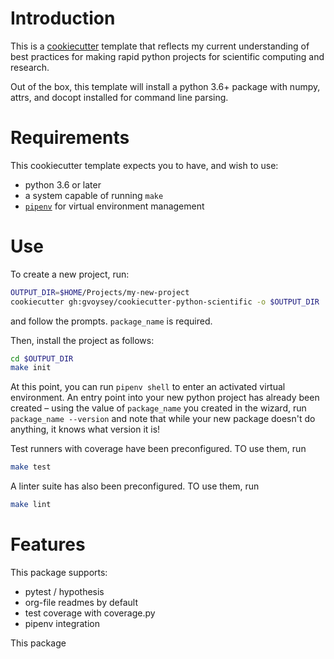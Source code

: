 * Introduction
This is a [[https://cookiecutter.readthedocs.io/][cookiecutter]] template that reflects my current understanding of best
practices for making rapid python projects for scientific computing and research. 

Out of the box, this template will install a python 3.6+ package with numpy, attrs,
and docopt installed for command line parsing.

* Requirements

This cookiecutter template expects you to have, and wish to use: 
- python 3.6 or later
- a system capable of running =make=
- [[https://docs.pipenv.org/][=pipenv=]] for virtual environment management


* Use
To create a new project, run:
#+begin_src bash
OUTPUT_DIR=$HOME/Projects/my-new-project
cookiecutter gh:gvoysey/cookiecutter-python-scientific -o $OUTPUT_DIR
#+end_src

and follow the prompts. =package_name= is required.

Then, install the project as follows:
#+begin_src bash
cd $OUTPUT_DIR
make init
#+end_src
At this point, you can run =pipenv shell= to enter an activated virtual environment.  An entry point into your new python project has already been created -- using the value of =package_name= you created in the wizard, run =package_name --version= and note that while your new package doesn't do anything, it knows what version it is!

Test runners with coverage have been preconfigured.  TO use them, run 
#+begin_src bash
make test
#+end_src

A linter suite has also been preconfigured.  TO use them, run 
#+begin_src bash
make lint
#+end_src


* Features
This package supports:
- pytest / hypothesis
- org-file readmes by default
- test coverage with coverage.py
- pipenv integration

This package
